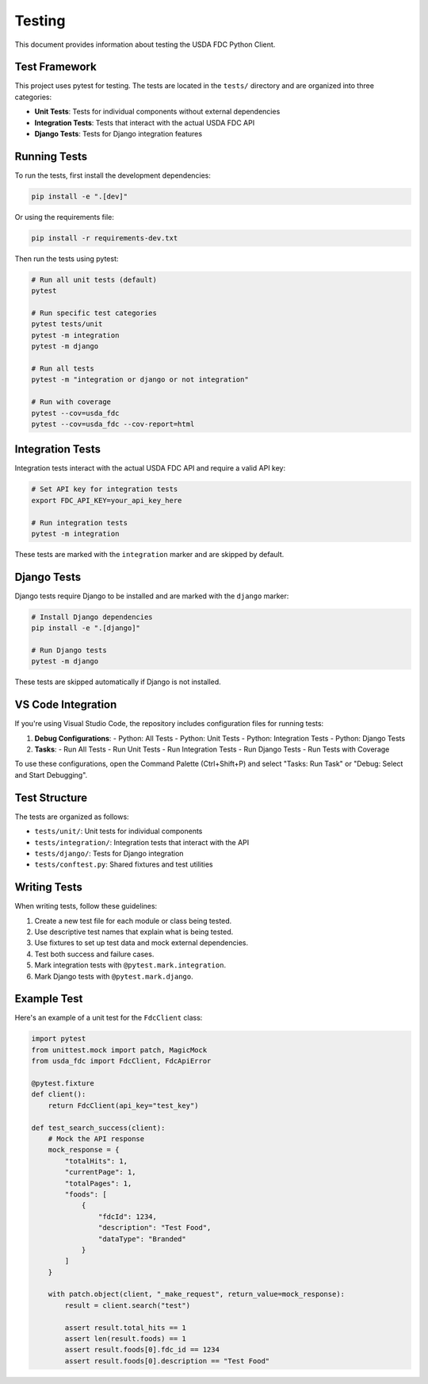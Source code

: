 Testing
=======

This document provides information about testing the USDA FDC Python Client.

Test Framework
------------

This project uses pytest for testing. The tests are located in the ``tests/`` directory and are organized into three categories:

- **Unit Tests**: Tests for individual components without external dependencies
- **Integration Tests**: Tests that interact with the actual USDA FDC API
- **Django Tests**: Tests for Django integration features

Running Tests
-----------

To run the tests, first install the development dependencies:

.. code-block:: bash

   pip install -e ".[dev]"

Or using the requirements file:

.. code-block:: bash

   pip install -r requirements-dev.txt

Then run the tests using pytest:

.. code-block:: bash

   # Run all unit tests (default)
   pytest

   # Run specific test categories
   pytest tests/unit
   pytest -m integration
   pytest -m django

   # Run all tests
   pytest -m "integration or django or not integration"

   # Run with coverage
   pytest --cov=usda_fdc
   pytest --cov=usda_fdc --cov-report=html

Integration Tests
---------------

Integration tests interact with the actual USDA FDC API and require a valid API key:

.. code-block:: bash

   # Set API key for integration tests
   export FDC_API_KEY=your_api_key_here
   
   # Run integration tests
   pytest -m integration

These tests are marked with the ``integration`` marker and are skipped by default.

Django Tests
----------

Django tests require Django to be installed and are marked with the ``django`` marker:

.. code-block:: bash

   # Install Django dependencies
   pip install -e ".[django]"
   
   # Run Django tests
   pytest -m django

These tests are skipped automatically if Django is not installed.

VS Code Integration
----------------

If you're using Visual Studio Code, the repository includes configuration files for running tests:

1. **Debug Configurations**:
   - Python: All Tests
   - Python: Unit Tests
   - Python: Integration Tests
   - Python: Django Tests

2. **Tasks**:
   - Run All Tests
   - Run Unit Tests
   - Run Integration Tests
   - Run Django Tests
   - Run Tests with Coverage

To use these configurations, open the Command Palette (Ctrl+Shift+P) and select "Tasks: Run Task" or "Debug: Select and Start Debugging".

Test Structure
------------

The tests are organized as follows:

- ``tests/unit/``: Unit tests for individual components
- ``tests/integration/``: Integration tests that interact with the API
- ``tests/django/``: Tests for Django integration
- ``tests/conftest.py``: Shared fixtures and test utilities

Writing Tests
-----------

When writing tests, follow these guidelines:

1. Create a new test file for each module or class being tested.
2. Use descriptive test names that explain what is being tested.
3. Use fixtures to set up test data and mock external dependencies.
4. Test both success and failure cases.
5. Mark integration tests with ``@pytest.mark.integration``.
6. Mark Django tests with ``@pytest.mark.django``.

Example Test
----------

Here's an example of a unit test for the ``FdcClient`` class:

.. code-block:: python

   import pytest
   from unittest.mock import patch, MagicMock
   from usda_fdc import FdcClient, FdcApiError
   
   @pytest.fixture
   def client():
       return FdcClient(api_key="test_key")
   
   def test_search_success(client):
       # Mock the API response
       mock_response = {
           "totalHits": 1,
           "currentPage": 1,
           "totalPages": 1,
           "foods": [
               {
                   "fdcId": 1234,
                   "description": "Test Food",
                   "dataType": "Branded"
               }
           ]
       }
       
       with patch.object(client, "_make_request", return_value=mock_response):
           result = client.search("test")
           
           assert result.total_hits == 1
           assert len(result.foods) == 1
           assert result.foods[0].fdc_id == 1234
           assert result.foods[0].description == "Test Food"